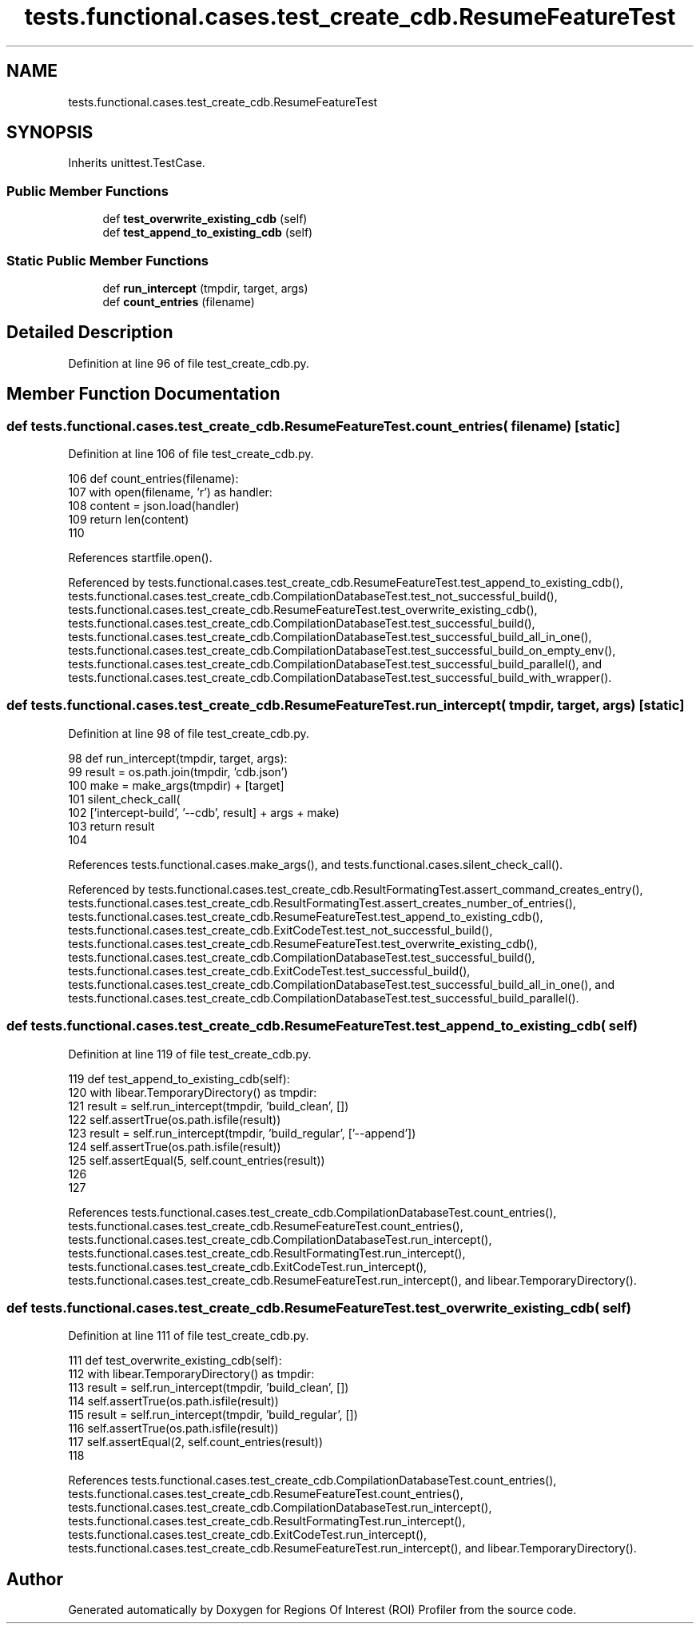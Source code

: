 .TH "tests.functional.cases.test_create_cdb.ResumeFeatureTest" 3 "Sat Feb 12 2022" "Version 1.2" "Regions Of Interest (ROI) Profiler" \" -*- nroff -*-
.ad l
.nh
.SH NAME
tests.functional.cases.test_create_cdb.ResumeFeatureTest
.SH SYNOPSIS
.br
.PP
.PP
Inherits unittest\&.TestCase\&.
.SS "Public Member Functions"

.in +1c
.ti -1c
.RI "def \fBtest_overwrite_existing_cdb\fP (self)"
.br
.ti -1c
.RI "def \fBtest_append_to_existing_cdb\fP (self)"
.br
.in -1c
.SS "Static Public Member Functions"

.in +1c
.ti -1c
.RI "def \fBrun_intercept\fP (tmpdir, target, args)"
.br
.ti -1c
.RI "def \fBcount_entries\fP (filename)"
.br
.in -1c
.SH "Detailed Description"
.PP 
Definition at line 96 of file test_create_cdb\&.py\&.
.SH "Member Function Documentation"
.PP 
.SS "def tests\&.functional\&.cases\&.test_create_cdb\&.ResumeFeatureTest\&.count_entries ( filename)\fC [static]\fP"

.PP
Definition at line 106 of file test_create_cdb\&.py\&.
.PP
.nf
106     def count_entries(filename):
107         with open(filename, 'r') as handler:
108             content = json\&.load(handler)
109             return len(content)
110 
.fi
.PP
References startfile\&.open()\&.
.PP
Referenced by tests\&.functional\&.cases\&.test_create_cdb\&.ResumeFeatureTest\&.test_append_to_existing_cdb(), tests\&.functional\&.cases\&.test_create_cdb\&.CompilationDatabaseTest\&.test_not_successful_build(), tests\&.functional\&.cases\&.test_create_cdb\&.ResumeFeatureTest\&.test_overwrite_existing_cdb(), tests\&.functional\&.cases\&.test_create_cdb\&.CompilationDatabaseTest\&.test_successful_build(), tests\&.functional\&.cases\&.test_create_cdb\&.CompilationDatabaseTest\&.test_successful_build_all_in_one(), tests\&.functional\&.cases\&.test_create_cdb\&.CompilationDatabaseTest\&.test_successful_build_on_empty_env(), tests\&.functional\&.cases\&.test_create_cdb\&.CompilationDatabaseTest\&.test_successful_build_parallel(), and tests\&.functional\&.cases\&.test_create_cdb\&.CompilationDatabaseTest\&.test_successful_build_with_wrapper()\&.
.SS "def tests\&.functional\&.cases\&.test_create_cdb\&.ResumeFeatureTest\&.run_intercept ( tmpdir,  target,  args)\fC [static]\fP"

.PP
Definition at line 98 of file test_create_cdb\&.py\&.
.PP
.nf
98     def run_intercept(tmpdir, target, args):
99         result = os\&.path\&.join(tmpdir, 'cdb\&.json')
100         make = make_args(tmpdir) + [target]
101         silent_check_call(
102             ['intercept-build', '--cdb', result] + args + make)
103         return result
104 
.fi
.PP
References tests\&.functional\&.cases\&.make_args(), and tests\&.functional\&.cases\&.silent_check_call()\&.
.PP
Referenced by tests\&.functional\&.cases\&.test_create_cdb\&.ResultFormatingTest\&.assert_command_creates_entry(), tests\&.functional\&.cases\&.test_create_cdb\&.ResultFormatingTest\&.assert_creates_number_of_entries(), tests\&.functional\&.cases\&.test_create_cdb\&.ResumeFeatureTest\&.test_append_to_existing_cdb(), tests\&.functional\&.cases\&.test_create_cdb\&.ExitCodeTest\&.test_not_successful_build(), tests\&.functional\&.cases\&.test_create_cdb\&.ResumeFeatureTest\&.test_overwrite_existing_cdb(), tests\&.functional\&.cases\&.test_create_cdb\&.CompilationDatabaseTest\&.test_successful_build(), tests\&.functional\&.cases\&.test_create_cdb\&.ExitCodeTest\&.test_successful_build(), tests\&.functional\&.cases\&.test_create_cdb\&.CompilationDatabaseTest\&.test_successful_build_all_in_one(), and tests\&.functional\&.cases\&.test_create_cdb\&.CompilationDatabaseTest\&.test_successful_build_parallel()\&.
.SS "def tests\&.functional\&.cases\&.test_create_cdb\&.ResumeFeatureTest\&.test_append_to_existing_cdb ( self)"

.PP
Definition at line 119 of file test_create_cdb\&.py\&.
.PP
.nf
119     def test_append_to_existing_cdb(self):
120         with libear\&.TemporaryDirectory() as tmpdir:
121             result = self\&.run_intercept(tmpdir, 'build_clean', [])
122             self\&.assertTrue(os\&.path\&.isfile(result))
123             result = self\&.run_intercept(tmpdir, 'build_regular', ['--append'])
124             self\&.assertTrue(os\&.path\&.isfile(result))
125             self\&.assertEqual(5, self\&.count_entries(result))
126 
127 
.fi
.PP
References tests\&.functional\&.cases\&.test_create_cdb\&.CompilationDatabaseTest\&.count_entries(), tests\&.functional\&.cases\&.test_create_cdb\&.ResumeFeatureTest\&.count_entries(), tests\&.functional\&.cases\&.test_create_cdb\&.CompilationDatabaseTest\&.run_intercept(), tests\&.functional\&.cases\&.test_create_cdb\&.ResultFormatingTest\&.run_intercept(), tests\&.functional\&.cases\&.test_create_cdb\&.ExitCodeTest\&.run_intercept(), tests\&.functional\&.cases\&.test_create_cdb\&.ResumeFeatureTest\&.run_intercept(), and libear\&.TemporaryDirectory()\&.
.SS "def tests\&.functional\&.cases\&.test_create_cdb\&.ResumeFeatureTest\&.test_overwrite_existing_cdb ( self)"

.PP
Definition at line 111 of file test_create_cdb\&.py\&.
.PP
.nf
111     def test_overwrite_existing_cdb(self):
112         with libear\&.TemporaryDirectory() as tmpdir:
113             result = self\&.run_intercept(tmpdir, 'build_clean', [])
114             self\&.assertTrue(os\&.path\&.isfile(result))
115             result = self\&.run_intercept(tmpdir, 'build_regular', [])
116             self\&.assertTrue(os\&.path\&.isfile(result))
117             self\&.assertEqual(2, self\&.count_entries(result))
118 
.fi
.PP
References tests\&.functional\&.cases\&.test_create_cdb\&.CompilationDatabaseTest\&.count_entries(), tests\&.functional\&.cases\&.test_create_cdb\&.ResumeFeatureTest\&.count_entries(), tests\&.functional\&.cases\&.test_create_cdb\&.CompilationDatabaseTest\&.run_intercept(), tests\&.functional\&.cases\&.test_create_cdb\&.ResultFormatingTest\&.run_intercept(), tests\&.functional\&.cases\&.test_create_cdb\&.ExitCodeTest\&.run_intercept(), tests\&.functional\&.cases\&.test_create_cdb\&.ResumeFeatureTest\&.run_intercept(), and libear\&.TemporaryDirectory()\&.

.SH "Author"
.PP 
Generated automatically by Doxygen for Regions Of Interest (ROI) Profiler from the source code\&.
